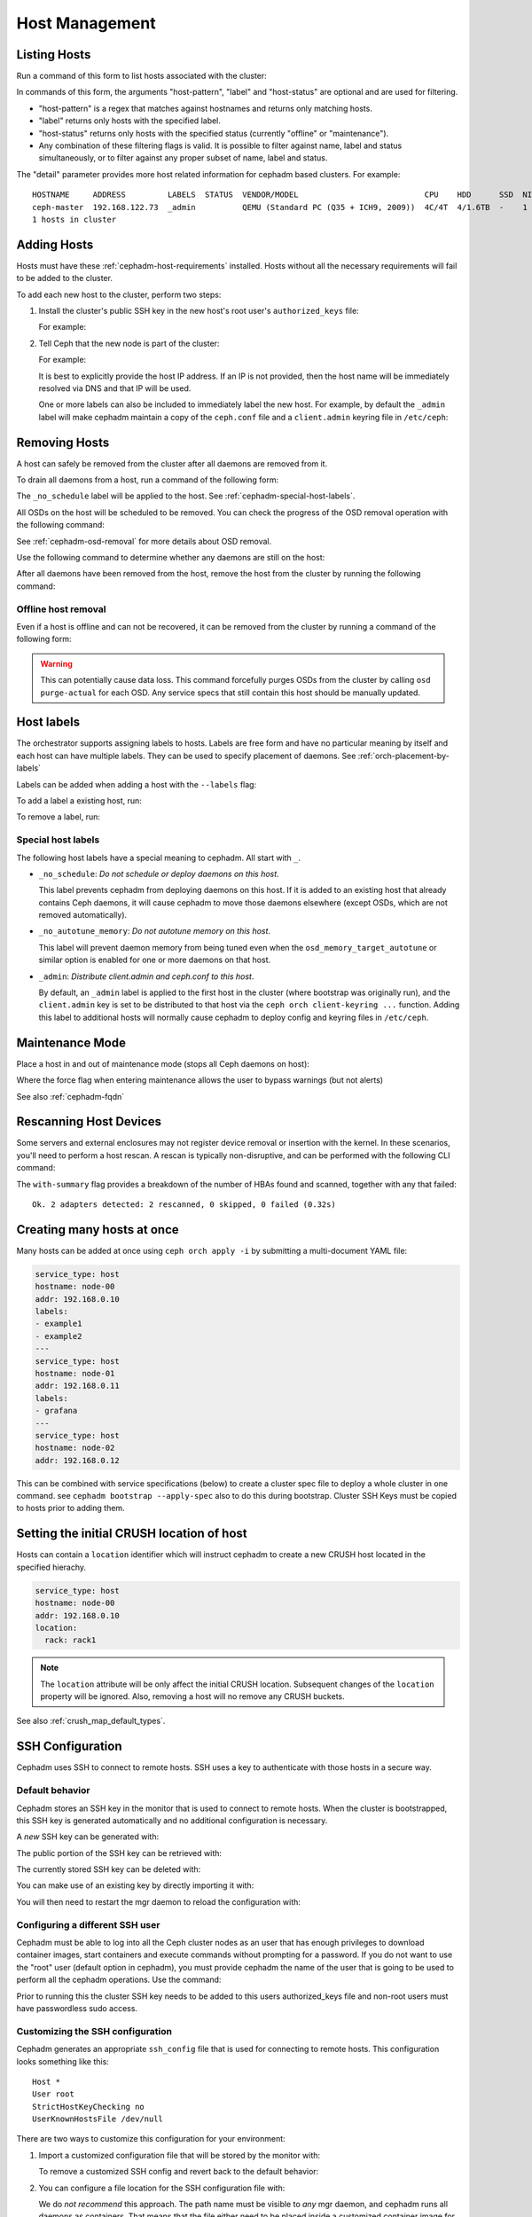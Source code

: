 .. _orchestrator-cli-host-management:

===============
Host Management
===============

Listing Hosts
=============

Run a command of this form to list hosts associated with the cluster:

.. prompt:: bash #

   ceph orch host ls [--format yaml] [--host-pattern <name>] [--label <label>] [--host-status <status>]

In commands of this form, the arguments "host-pattern", "label" and
"host-status" are optional and are used for filtering. 

- "host-pattern" is a regex that matches against hostnames and returns only
  matching hosts.
- "label" returns only hosts with the specified label.
- "host-status" returns only hosts with the specified status (currently
  "offline" or "maintenance").
- Any combination of these filtering flags is valid. It is possible to filter
  against name, label and status simultaneously, or to filter against any
  proper subset of name, label and status.

The "detail" parameter provides more host related information for cephadm based
clusters. For example:

.. prompt:: bash #

   ceph orch host ls --detail

::

    HOSTNAME     ADDRESS         LABELS  STATUS  VENDOR/MODEL                           CPU    HDD      SSD  NIC
    ceph-master  192.168.122.73  _admin          QEMU (Standard PC (Q35 + ICH9, 2009))  4C/4T  4/1.6TB  -    1
    1 hosts in cluster

.. _cephadm-adding-hosts:    
    
Adding Hosts
============

Hosts must have these :ref:`cephadm-host-requirements` installed.
Hosts without all the necessary requirements will fail to be added to the cluster.

To add each new host to the cluster, perform two steps:

#. Install the cluster's public SSH key in the new host's root user's ``authorized_keys`` file:

   .. prompt:: bash #

      ssh-copy-id -f -i /etc/ceph/ceph.pub root@*<new-host>*

   For example:

   .. prompt:: bash #

      ssh-copy-id -f -i /etc/ceph/ceph.pub root@host2
      ssh-copy-id -f -i /etc/ceph/ceph.pub root@host3

#. Tell Ceph that the new node is part of the cluster:

   .. prompt:: bash #

      ceph orch host add *<newhost>* [*<ip>*] [*<label1> ...*]

   For example:

   .. prompt:: bash #

      ceph orch host add host2 10.10.0.102
      ceph orch host add host3 10.10.0.103

   It is best to explicitly provide the host IP address.  If an IP is
   not provided, then the host name will be immediately resolved via
   DNS and that IP will be used.

   One or more labels can also be included to immediately label the
   new host.  For example, by default the ``_admin`` label will make
   cephadm maintain a copy of the ``ceph.conf`` file and a
   ``client.admin`` keyring file in ``/etc/ceph``:

   .. prompt:: bash #

      ceph orch host add host4 10.10.0.104 --labels _admin

.. _cephadm-removing-hosts:

Removing Hosts
==============

A host can safely be removed from the cluster after all daemons are removed
from it.

To drain all daemons from a host, run a command of the following form:

.. prompt:: bash #

   ceph orch host drain *<host>*

The ``_no_schedule`` label will be applied to the host. See
:ref:`cephadm-special-host-labels`.

All OSDs on the host will be scheduled to be removed. You can check the progress of the OSD removal operation with the following command:

.. prompt:: bash #

   ceph orch osd rm status

See :ref:`cephadm-osd-removal` for more details about OSD removal.

Use the following command to determine whether any daemons are still on the
host:

.. prompt:: bash #

   ceph orch ps <host> 

After all daemons have been removed from the host, remove the host from the
cluster by running the following command: 

.. prompt:: bash #

   ceph orch host rm <host>

Offline host removal
--------------------

Even if a host is offline and can not be recovered, it can be removed from the
cluster by running a command of the following form:

.. prompt:: bash #

   ceph orch host rm <host> --offline --force

.. warning:: This can potentially cause data loss. This command forcefully
   purges OSDs from the cluster by calling ``osd purge-actual`` for each OSD.
   Any service specs that still contain this host should be manually updated.

.. _orchestrator-host-labels:

Host labels
===========

The orchestrator supports assigning labels to hosts. Labels
are free form and have no particular meaning by itself and each host
can have multiple labels. They can be used to specify placement
of daemons. See :ref:`orch-placement-by-labels`

Labels can be added when adding a host with the ``--labels`` flag:

.. prompt:: bash #

   ceph orch host add my_hostname --labels=my_label1
   ceph orch host add my_hostname --labels=my_label1,my_label2

To add a label a existing host, run:

.. prompt:: bash #

   ceph orch host label add my_hostname my_label

To remove a label, run:

.. prompt:: bash #

   ceph orch host label rm my_hostname my_label


.. _cephadm-special-host-labels:

Special host labels
-------------------

The following host labels have a special meaning to cephadm.  All start with ``_``.

* ``_no_schedule``: *Do not schedule or deploy daemons on this host*.

  This label prevents cephadm from deploying daemons on this host.  If it is added to
  an existing host that already contains Ceph daemons, it will cause cephadm to move
  those daemons elsewhere (except OSDs, which are not removed automatically).

* ``_no_autotune_memory``: *Do not autotune memory on this host*.

  This label will prevent daemon memory from being tuned even when the
  ``osd_memory_target_autotune`` or similar option is enabled for one or more daemons
  on that host.

* ``_admin``: *Distribute client.admin and ceph.conf to this host*.

  By default, an ``_admin`` label is applied to the first host in the cluster (where
  bootstrap was originally run), and the ``client.admin`` key is set to be distributed
  to that host via the ``ceph orch client-keyring ...`` function.  Adding this label
  to additional hosts will normally cause cephadm to deploy config and keyring files
  in ``/etc/ceph``.

Maintenance Mode
================

Place a host in and out of maintenance mode (stops all Ceph daemons on host):

.. prompt:: bash #

   ceph orch host maintenance enter <hostname> [--force]
   ceph orch host maintenance exit <hostname>

Where the force flag when entering maintenance allows the user to bypass warnings (but not alerts)

See also :ref:`cephadm-fqdn`

Rescanning Host Devices
=======================

Some servers and external enclosures may not register device removal or insertion with the
kernel. In these scenarios, you'll need to perform a host rescan. A rescan is typically
non-disruptive, and can be performed with the following CLI command:

.. prompt:: bash #

   ceph orch host rescan <hostname> [--with-summary]

The ``with-summary`` flag provides a breakdown of the number of HBAs found and scanned, together
with any that failed:

.. prompt:: bash [ceph:root@rh9-ceph1/]#

   ceph orch host rescan rh9-ceph1 --with-summary
   
::

   Ok. 2 adapters detected: 2 rescanned, 0 skipped, 0 failed (0.32s)

Creating many hosts at once
===========================

Many hosts can be added at once using
``ceph orch apply -i`` by submitting a multi-document YAML file:

.. code-block:: yaml

    service_type: host
    hostname: node-00
    addr: 192.168.0.10
    labels:
    - example1
    - example2
    ---
    service_type: host
    hostname: node-01
    addr: 192.168.0.11
    labels:
    - grafana
    ---
    service_type: host
    hostname: node-02
    addr: 192.168.0.12

This can be combined with service specifications (below) to create a cluster spec
file to deploy a whole cluster in one command.  see ``cephadm bootstrap --apply-spec``
also to do this during bootstrap. Cluster SSH Keys must be copied to hosts prior to adding them.

Setting the initial CRUSH location of host
==========================================

Hosts can contain a ``location`` identifier which will instruct cephadm to 
create a new CRUSH host located in the specified hierachy.

.. code-block:: yaml

    service_type: host
    hostname: node-00
    addr: 192.168.0.10
    location:
      rack: rack1

.. note:: 

  The ``location`` attribute will be only affect the initial CRUSH location. Subsequent
  changes of the ``location`` property will be ignored. Also, removing a host will no remove
  any CRUSH buckets.

See also :ref:`crush_map_default_types`.

SSH Configuration
=================

Cephadm uses SSH to connect to remote hosts.  SSH uses a key to authenticate
with those hosts in a secure way.


Default behavior
----------------

Cephadm stores an SSH key in the monitor that is used to
connect to remote hosts.  When the cluster is bootstrapped, this SSH
key is generated automatically and no additional configuration
is necessary.

A *new* SSH key can be generated with:

.. prompt:: bash #

   ceph cephadm generate-key

The public portion of the SSH key can be retrieved with:

.. prompt:: bash #

   ceph cephadm get-pub-key

The currently stored SSH key can be deleted with:

.. prompt:: bash #

   ceph cephadm clear-key

You can make use of an existing key by directly importing it with:

.. prompt:: bash #

   ceph config-key set mgr/cephadm/ssh_identity_key -i <key>
   ceph config-key set mgr/cephadm/ssh_identity_pub -i <pub>

You will then need to restart the mgr daemon to reload the configuration with:

.. prompt:: bash #

   ceph mgr fail

.. _cephadm-ssh-user:

Configuring a different SSH user
----------------------------------

Cephadm must be able to log into all the Ceph cluster nodes as an user
that has enough privileges to download container images, start containers
and execute commands without prompting for a password. If you do not want
to use the "root" user (default option in cephadm), you must provide
cephadm the name of the user that is going to be used to perform all the
cephadm operations. Use the command:

.. prompt:: bash #

   ceph cephadm set-user <user>

Prior to running this the cluster SSH key needs to be added to this users
authorized_keys file and non-root users must have passwordless sudo access.


Customizing the SSH configuration
---------------------------------

Cephadm generates an appropriate ``ssh_config`` file that is
used for connecting to remote hosts.  This configuration looks
something like this::

  Host *
  User root
  StrictHostKeyChecking no
  UserKnownHostsFile /dev/null

There are two ways to customize this configuration for your environment:

#. Import a customized configuration file that will be stored
   by the monitor with:

   .. prompt:: bash #

      ceph cephadm set-ssh-config -i <ssh_config_file>

   To remove a customized SSH config and revert back to the default behavior:

   .. prompt:: bash #

      ceph cephadm clear-ssh-config

#. You can configure a file location for the SSH configuration file with:

   .. prompt:: bash #

      ceph config set mgr mgr/cephadm/ssh_config_file <path>

   We do *not recommend* this approach.  The path name must be
   visible to *any* mgr daemon, and cephadm runs all daemons as
   containers. That means that the file either need to be placed
   inside a customized container image for your deployment, or
   manually distributed to the mgr data directory
   (``/var/lib/ceph/<cluster-fsid>/mgr.<id>`` on the host, visible at
   ``/var/lib/ceph/mgr/ceph-<id>`` from inside the container).
   
.. _cephadm-fqdn:

Fully qualified domain names vs bare host names
===============================================

.. note::

  cephadm demands that the name of the host given via ``ceph orch host add`` 
  equals the output of ``hostname`` on remote hosts.

Otherwise cephadm can't be sure that names returned by
``ceph * metadata`` match the hosts known to cephadm. This might result
in a :ref:`cephadm-stray-host` warning.

When configuring new hosts, there are two **valid** ways to set the 
``hostname`` of a host:

1. Using the bare host name. In this case:

-  ``hostname`` returns the bare host name.
-  ``hostname -f`` returns the FQDN.

2. Using the fully qualified domain name as the host name. In this case:

-  ``hostname`` returns the FQDN
-  ``hostname -s`` return the bare host name

Note that ``man hostname`` recommends ``hostname`` to return the bare
host name:

    The FQDN (Fully Qualified Domain Name) of the system is the
    name that the resolver(3) returns for the host name, such as,
    ursula.example.com. It is usually the hostname followed by the DNS
    domain name (the part after the first dot). You can check the FQDN
    using ``hostname --fqdn`` or the domain name using ``dnsdomainname``.

    .. code-block:: none

          You cannot change the FQDN with hostname or dnsdomainname.

          The recommended method of setting the FQDN is to make the hostname
          be an alias for the fully qualified name using /etc/hosts, DNS, or
          NIS. For example, if the hostname was "ursula", one might have
          a line in /etc/hosts which reads

                 127.0.1.1    ursula.example.com ursula

Which means, ``man hostname`` recommends ``hostname`` to return the bare
host name. This in turn means that Ceph will return the bare host names
when executing ``ceph * metadata``. This in turn means cephadm also
requires the bare host name when adding a host to the cluster: 
``ceph orch host add <bare-name>``.

..
  TODO: This chapter needs to provide way for users to configure
  Grafana in the dashboard, as this is right now very hard to do.
